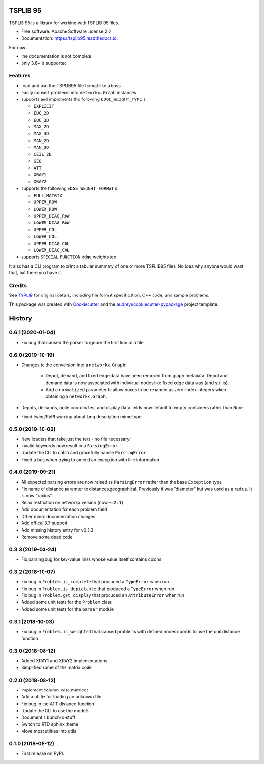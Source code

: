 =========
TSPLIB 95
=========


.. image:: https://img.shields.io/pypi/v/tsplib95.svg
        :target: https://pypi.python.org/pypi/tsplib95

.. image:: https://img.shields.io/travis/rhgrant10/tsplib95.svg
        :target: https://travis-ci.org/rhgrant10/tsplib95

.. image:: https://readthedocs.org/projects/tsplib95/badge/?version=latest
        :target: https://tsplib95.readthedocs.io/en/latest/?badge=latest
        :alt: Documentation Status


TSPLIB 95 is a library for working with TSPLIB 95 files.

* Free software: Apache Software License 2.0
* Documentation: https://tsplib95.readthedocs.io.

For now...

* the documentation is not complete
* only 3.6+ is supported

Features
--------

- read and use the TSPLIB95 file format like a boss
- easily convert problems into ``networkx.Graph`` instances
- supports and implements the following ``EDGE_WEIGHT_TYPE`` s

  - ``EXPLICIT``
  - ``EUC_2D``
  - ``EUC_3D``
  - ``MAX_2D``
  - ``MAX_3D``
  - ``MAN_2D``
  - ``MAN_3D``
  - ``CEIL_2D``
  - ``GEO``
  - ``ATT``
  - ``XRAY1``
  - ``XRAY2``

- supports the following ``EDGE_WEIGHT_FORMAT`` s

  - ``FULL_MATRIX``
  - ``UPPER_ROW``
  - ``LOWER_ROW``
  - ``UPPER_DIAG_ROW``
  - ``LOWER_DIAG_ROW``
  - ``UPPER_COL``
  - ``LOWER_COL``
  - ``UPPER_DIAG_COL``
  - ``LOWER_DIAG_COL``

- supports ``SPECIAL`` ``FUNCTION`` edge weights too

It also has a CLI program to print a tabular summary of one or more TSPLIB95 files. No idea why anyone would want that, but there you have it.


Credits
-------

See TSPLIB_ for original details, including file format specification, C++ code, and sample problems.

This package was created with Cookiecutter_ and the `audreyr/cookiecutter-pypackage`_ project template.

.. _Cookiecutter: https://github.com/audreyr/cookiecutter
.. _`audreyr/cookiecutter-pypackage`: https://github.com/audreyr/cookiecutter-pypackage

.. _TSPLIB: https://www.iwr.uni-heidelberg.de/groups/comopt/software/TSPLIB95/index.html


=======
History
=======

0.6.1 (2020-01-04)
------------------

* Fix bug that caused the parser to ignore the first line of a file


0.6.0 (2019-10-19)
------------------

* Changes to the conversion into a ``networkx.Graph``:

    * Depot, demand, and fixed edge data have been removed from graph metadata.
      Depot and demand data is now associated with individual nodes like fixed edge
      data was (and still is).
    * Add a ``normalized`` parameter to allow nodes to be renamed as zero-index
      integers when obtaining a ``networkx.Graph``.

* Depots, demands, node coordinates, and display data fields now default to
  empty containers rather than ``None``.
* Fixed twine/PyPI warning about long description mime type


0.5.0 (2019-10-02)
------------------

* New loaders that take just the text - no file necessary!
* Invalid keywords now result in a ``ParsingError``
* Update the CLI to catch and gracefully handle ``ParsingError``
* Fixed a bug when trying to amend an exception with line information


0.4.0 (2019-09-21)
------------------

* All expected parsing errors are now raised as ``ParsingError`` rather than the base ``Exception`` type.
* Fix name of distance paramter to distances.geographical. Previously it was "diameter" but was used as a radius. It is now "radius".
* Relax restriction on networkx version (now ``~=2.1``)
* Add documentation for each problem field
* Other minor documentation changes
* Add offical 3.7 support
* Add missing history entry for v0.3.3
* Remove some dead code

0.3.3 (2019-03-24)
------------------

* Fix parsing bug for key-value lines whose value itself contains colons

0.3.2 (2018-10-07)
------------------

* Fix bug in ``Problem.is_complete`` that produced a ``TypeError`` when run
* Fix bug in ``Problem.is_depictable`` that produced a ``TypeError`` when run
* Fix bug in ``Problem.get_display`` that produced an ``AttributeError`` when run
* Added some unit tests for the ``Problem`` class
* Added some unit tests for the ``parser`` module

0.3.1 (2018-10-03)
------------------

* Fix bug in ``Problem.is_weighted`` that caused problems with defined nodes
  coords to use the unit distance function

0.3.0 (2018-08-12)
------------------

* Added XRAY1 and XRAY2 implementations
* Simplified some of the matrix code

0.2.0 (2018-08-12)
------------------

* Implement column-wise matrices
* Add a utiltiy for loading an unknown file
* Fix bug in the ATT distance function
* Update the CLI to use the models
* Document a bunch-o-stuff
* Switch to RTD sphinx theme
* Move most utilties into utils

0.1.0 (2018-08-12)
------------------

* First release on PyPI.


